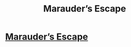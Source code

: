 #+TITLE: Marauder’s Escape

* [[https://medium.com/@ayushirathore/marauder-s-escape-7dd0bf61c37a#.bknfskcly][Marauder’s Escape]]
:PROPERTIES:
:Author: ayushi_rathore
:Score: 0
:DateUnix: 1462297273.0
:DateShort: 2016-May-03
:FlairText: Meta
:END:
